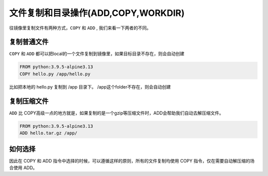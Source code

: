 文件复制和目录操作(ADD,COPY,WORKDIR)
=====================================

往镜像里复制文件有两种方式，``COPY`` 和 ``ADD`` , 我们来看一下两者的不同。


复制普通文件
-----------------


``COPY`` 和 ``ADD`` 都可以把local的一个文件复制到镜像里，如果目标目录不存在，则会自动创建

.. code-block:: dockerfile

    FROM python:3.9.5-alpine3.13
    COPY hello.py /app/hello.py

比如把本地的 hello.py 复制到 /app 目录下。 /app这个folder不存在，则会自动创建


复制压缩文件
----------------

``ADD`` 比 COPY高级一点的地方就是，如果复制的是一个gzip等压缩文件时，ADD会帮助我们自动去解压缩文件。


.. code-block:: dockerfile

    FROM python:3.9.5-alpine3.13
    ADD hello.tar.gz /app/


如何选择
--------------

因此在 COPY 和 ADD 指令中选择的时候，可以遵循这样的原则，所有的文件复制均使用 COPY 指令，仅在需要自动解压缩的场合使用 ADD。
